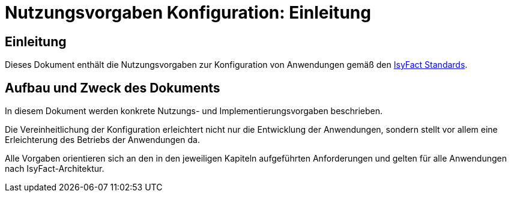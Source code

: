 = Nutzungsvorgaben Konfiguration: Einleitung

// tag::inhalt[]
[einleitung]]
== Einleitung

Dieses Dokument enthält die Nutzungsvorgaben zur Konfiguration von Anwendungen gemäß den xref:glossary:glossary:master.adoc#glossar-IFS[IsyFact Standards].

[[aufbau-und-zweck-des-dokuments]]
== Aufbau und Zweck des Dokuments

In diesem Dokument werden konkrete Nutzungs- und Implementierungsvorgaben beschrieben.

Die Vereinheitlichung der Konfiguration erleichtert nicht nur die Entwicklung der Anwendungen, sondern stellt vor allem eine Erleichterung des Betriebs der Anwendungen da.

Alle Vorgaben orientieren sich an den in den jeweiligen Kapiteln aufgeführten Anforderungen und gelten für alle Anwendungen nach IsyFact-Architektur.
// end::inhalt[]

